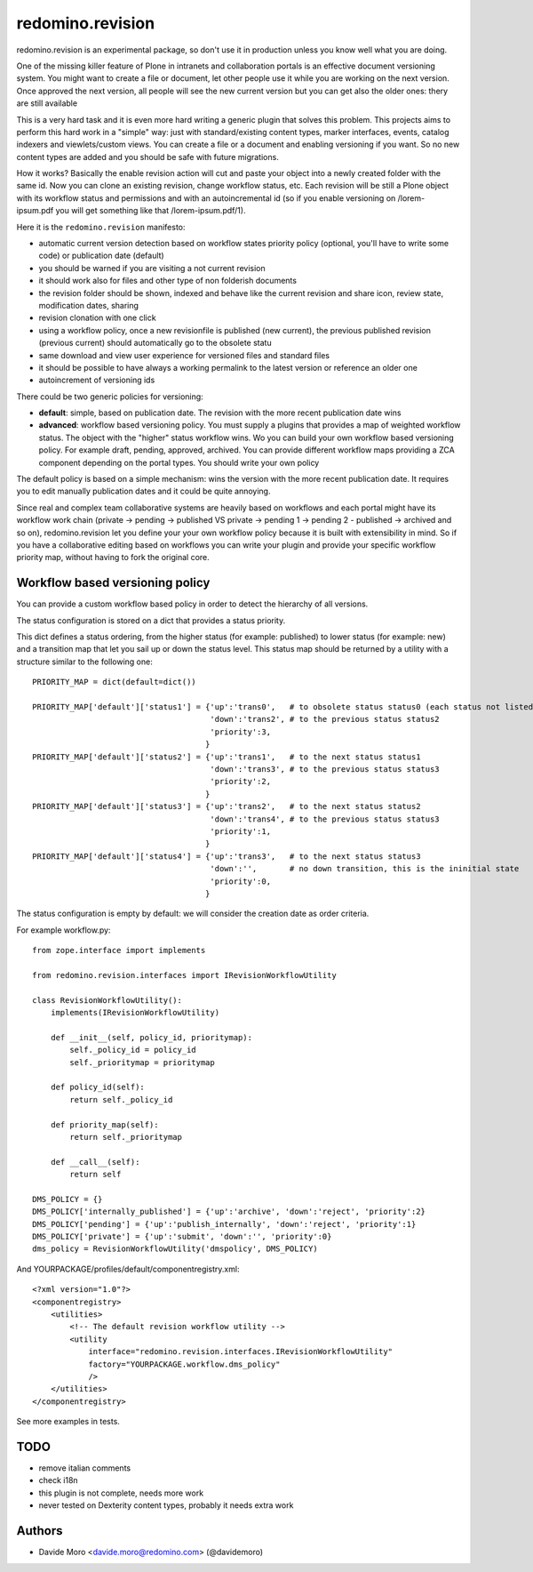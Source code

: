 redomino.revision
=================

redomino.revision is an experimental package, so don't use it in production unless you know well what you are doing.

One of the missing killer feature of Plone in intranets and collaboration portals is an effective document versioning system.
You might want to create a file or document, let other people use it while you are working on the next version.
Once approved the next version, all people will see the new current version but you can get also the older ones: thery are still available

This is a very hard task and it is even more hard writing a generic plugin that solves this problem.
This projects aims to perform this hard work in a "simple" way: just with standard/existing content types, marker interfaces, events, catalog indexers and viewlets/custom views. You can create a file or a document and enabling versioning if you want. So no new content types are added and you should be safe with future migrations.

How it works? Basically the enable revision action will cut and paste your object into a newly created folder with the same id. Now you can clone an existing revision, change workflow status, etc.
Each revision will be still a Plone object with its workflow status and permissions and with an autoincremental id (so if you enable versioning on /lorem-ipsum.pdf you will get something like that /lorem-ipsum.pdf/1).

Here it is the ``redomino.revision`` manifesto:

* automatic current version detection based on workflow states priority policy (optional, you'll have to write some code) or publication date (default)

* you should be warned if you are visiting a not current revision

* it should work also for files and other type of non folderish documents

* the revision folder should be shown, indexed and behave like the current revision and share icon, review state, modification dates, sharing

* revision clonation with one click

* using a workflow policy, once a new revisionfile is published (new current), the previous published revision (previous current) should automatically go to the obsolete statu

* same download and view user experience for versioned files and standard files

* it should be possible to have always a working permalink to the latest version or reference an older one

* autoincrement of versioning ids

There could be two generic policies for versioning:

- **default**: simple, based on publication date. The revision with the more recent publication date wins

- **advanced**: workflow based versioning policy. You must supply a plugins that provides a map of weighted workflow status. The object with the "higher" status workflow wins. Wo you can build your own workflow based versioning policy. For example draft, pending, approved, archived. You can provide different workflow maps providing a ZCA component depending on the portal types. You should write your own policy

The default policy is based on a simple mechanism: wins the version with the more recent publication date. 
It requires you to edit manually publication dates and it could be quite annoying.

Since real and complex team collaborative systems are heavily based on workflows and each portal might have its workflow work chain (private -> pending -> published VS private -> pending 1 -> pending 2 - published -> archived and so on), redomino.revision let you define your your own workflow policy because it is built with extensibility in mind.
So if you have a collaborative editing based on workflows you can write your plugin and provide your specific workflow priority map, without having to fork the original core.


Workflow based versioning policy
--------------------------------

You can provide a custom workflow based policy in order to detect the hierarchy of all versions.

The status configuration is stored on a dict that provides a status priority.

This dict defines a status ordering, from the higher status (for example: published) to lower status (for example: new) and 
a transition map that let you sail up or down the status level.
This status map should be returned by a utility with a structure similar to the following one::

    
    PRIORITY_MAP = dict(default=dict())  
    
    PRIORITY_MAP['default']['status1'] = {'up':'trans0',   # to obsolete status status0 (each status not listed in the PRIORITY_MAP is considered as obsolete)
                                          'down':'trans2', # to the previous status status2
                                          'priority':3,
                                         }
    PRIORITY_MAP['default']['status2'] = {'up':'trans1',   # to the next status status1
                                          'down':'trans3', # to the previous status status3
                                          'priority':2,
                                         }
    PRIORITY_MAP['default']['status3'] = {'up':'trans2',   # to the next status status2
                                          'down':'trans4', # to the previous status status3
                                          'priority':1,
                                         }
    PRIORITY_MAP['default']['status4'] = {'up':'trans3',   # to the next status status3
                                          'down':'',       # no down transition, this is the ininitial state
                                          'priority':0,
                                         }

The status configuration is empty by default: we will consider the creation date as order criteria.

For example workflow.py::

    from zope.interface import implements
    
    from redomino.revision.interfaces import IRevisionWorkflowUtility
    
    class RevisionWorkflowUtility():
        implements(IRevisionWorkflowUtility)
    
        def __init__(self, policy_id, prioritymap):
            self._policy_id = policy_id
            self._prioritymap = prioritymap
    
        def policy_id(self):
            return self._policy_id
    
        def priority_map(self):
            return self._prioritymap
    
        def __call__(self):
            return self
    
    DMS_POLICY = {}
    DMS_POLICY['internally_published'] = {'up':'archive', 'down':'reject', 'priority':2}
    DMS_POLICY['pending'] = {'up':'publish_internally', 'down':'reject', 'priority':1}
    DMS_POLICY['private'] = {'up':'submit', 'down':'', 'priority':0}
    dms_policy = RevisionWorkflowUtility('dmspolicy', DMS_POLICY)

And YOURPACKAGE/profiles/default/componentregistry.xml::

    <?xml version="1.0"?>
    <componentregistry>
        <utilities>
            <!-- The default revision workflow utility -->
            <utility 
                interface="redomino.revision.interfaces.IRevisionWorkflowUtility"
                factory="YOURPACKAGE.workflow.dms_policy"
                />
        </utilities>
    </componentregistry>


See more examples in tests.

TODO
----

* remove italian comments

* check i18n

* this plugin is not complete, needs more work

* never tested on Dexterity content types, probably it needs extra work

Authors
-------

* Davide Moro <davide.moro@redomino.com> (@davidemoro)


